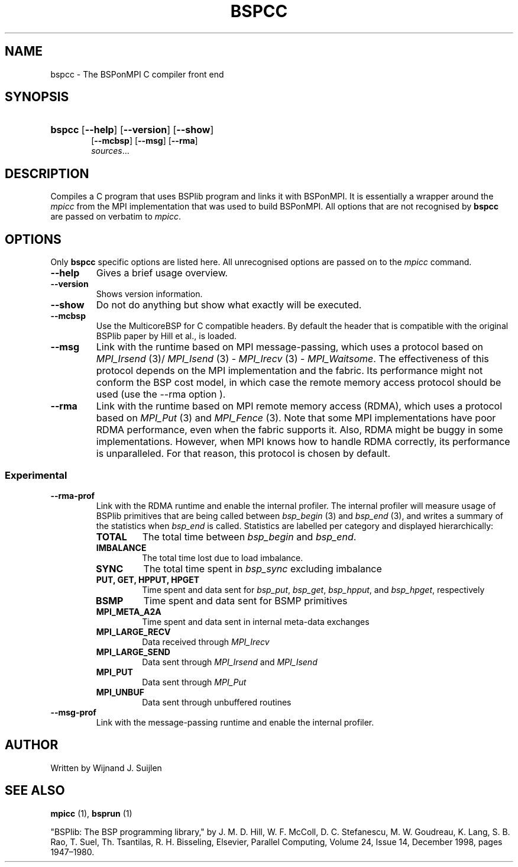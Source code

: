 .TH BSPCC 1 
.SH NAME
bspcc \- The BSPonMPI C compiler front end
.
.SH SYNOPSIS
.nf
.HP 6 
\fBbspcc\fR [\fB\-\-help\fR] [\fB\-\-version\fR] [\fB\-\-show\fR] 
[\fB\-\-mcbsp\fR] [\fB\-\-msg\fR] [\fB\-\-rma\fR]
.IR sources ...
.fi
.
.SH DESCRIPTION
Compiles a C program that uses BSPlib program and links it with BSPonMPI.
It is essentially a wrapper around the
.I mpicc
from the MPI implementation that was used to build BSPonMPI.
All options that are not recognised by 
.B bspcc
are passed on verbatim to 
.I mpicc\fR.
.
.SH OPTIONS
Only 
.B bspcc
specific options are listed here. 
All unrecognised options are passed on to the
.I mpicc
command.
.TP
.BR \-\-help
Gives a brief usage overview.
.TP
.BR \-\-version
Shows version information.
.TP
.BR \-\-show
Do not do anything but show what exactly will be executed.
.TP
.BR \-\-mcbsp
Use the MulticoreBSP for C compatible headers. 
By default the header that is compatible with the original BSPlib
paper by Hill et al., is loaded.
.TP
.BR \-\-msg
Link with the runtime based on MPI message-passing, which uses a protocol
based on 
.I MPI_Irsend
(3)/
.I MPI_Isend
(3) - 
.I MPI_Irecv
(3) -
.I MPI_Waitsome\fR.
The effectiveness of this protocol depends on the MPI implementation and
the fabric. 
Its performance might not conform the BSP cost model, in which case
the remote memory access protocol should be used (use the
.BR
\-\-rma
option ).
.TP
.BR \-\-rma
Link with the runtime based on MPI remote memory access (RDMA), which uses
a protocol based on
.I MPI_Put
(3) and
.I
MPI_Fence
(3). Note that some MPI implementations have poor RDMA performance, even
when the fabric supports it.
Also, RDMA might be buggy in some implementations. 
However, when MPI knows how to handle RDMA correctly, its performance
is unparalleled.
For that reason, this protocol is chosen by default.
.
.SS Experimental
.TP
.BR \-\-rma\-prof
Link with the RDMA runtime and enable the internal profiler.
The internal profiler will measure usage of BSPlib primitives
that are being called between 
.I bsp_begin
(3) and
.I bsp_end
(3), and writes a summary of the statistics when 
.I bsp_end
is called. 
Statistics are labelled per category and displayed hierarchically:
.RS
.TP 
.B TOTAL
The total time between 
.I bsp_begin
and
.I bsp_end\fR.
.TP
.B IMBALANCE
The total time lost due to load imbalance.
.TP
.B SYNC
The total time spent in 
.I bsp_sync
excluding imbalance
.TP
.B PUT, GET, HPPUT, HPGET
Time spent and data sent for
.IR bsp_put ,
.IR bsp_get , 
.IR bsp_hpput ,
and
.IR bsp_hpget ,
respectively
.TP
.B BSMP
Time spent and data sent for BSMP primitives
.TP
.B MPI_META_A2A
Time spent and data sent in internal meta-data exchanges
.TP
.B MPI_LARGE_RECV
Data received through 
.I MPI_Irecv
.TP
.B MPI_LARGE_SEND
Data sent through 
.I MPI_Irsend
and
.I MPI_Isend
.TP
.B MPI_PUT
Data sent through 
.I MPI_Put
.TP 
.B MPI_UNBUF
Data sent through unbuffered routines
.RE
.TP
.BR \-\-msg\-prof
Link with the message-passing runtime and enable the internal profiler.
.
.SH AUTHOR
Written by Wijnand J. Suijlen
.
.SH SEE ALSO
.B mpicc
(1),
.B bsprun
(1)
.PP
"BSPlib: The BSP programming library," by J. M. D. Hill, W. F. McColl, D. C. Stefanescu, M. W. Goudreau, K. Lang, S. B. Rao, T. Suel, Th. Tsantilas, R. H. Bisseling, Elsevier, Parallel Computing, Volume 24, Issue 14, December 1998, pages 1947–1980. 

